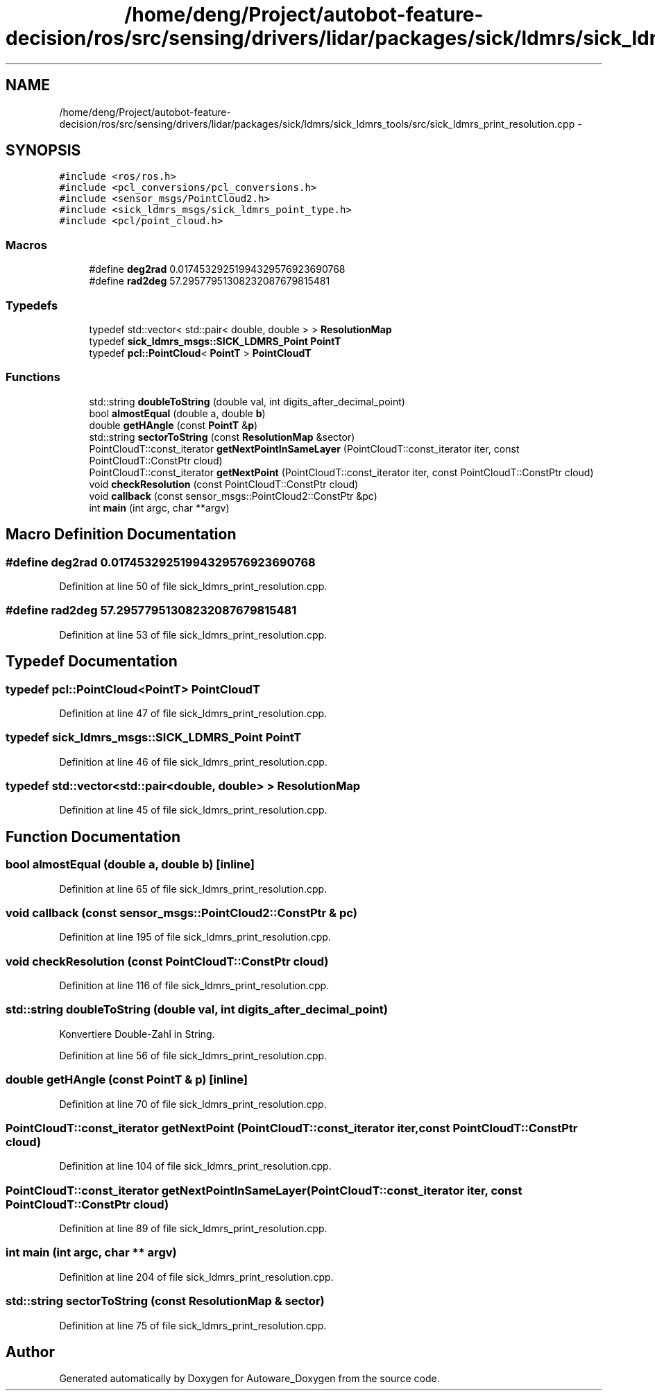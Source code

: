 .TH "/home/deng/Project/autobot-feature-decision/ros/src/sensing/drivers/lidar/packages/sick/ldmrs/sick_ldmrs_tools/src/sick_ldmrs_print_resolution.cpp" 3 "Fri May 22 2020" "Autoware_Doxygen" \" -*- nroff -*-
.ad l
.nh
.SH NAME
/home/deng/Project/autobot-feature-decision/ros/src/sensing/drivers/lidar/packages/sick/ldmrs/sick_ldmrs_tools/src/sick_ldmrs_print_resolution.cpp \- 
.SH SYNOPSIS
.br
.PP
\fC#include <ros/ros\&.h>\fP
.br
\fC#include <pcl_conversions/pcl_conversions\&.h>\fP
.br
\fC#include <sensor_msgs/PointCloud2\&.h>\fP
.br
\fC#include <sick_ldmrs_msgs/sick_ldmrs_point_type\&.h>\fP
.br
\fC#include <pcl/point_cloud\&.h>\fP
.br

.SS "Macros"

.in +1c
.ti -1c
.RI "#define \fBdeg2rad\fP   0\&.01745329251994329576923690768"
.br
.ti -1c
.RI "#define \fBrad2deg\fP   57\&.29577951308232087679815481"
.br
.in -1c
.SS "Typedefs"

.in +1c
.ti -1c
.RI "typedef std::vector< std::pair< double, double > > \fBResolutionMap\fP"
.br
.ti -1c
.RI "typedef \fBsick_ldmrs_msgs::SICK_LDMRS_Point\fP \fBPointT\fP"
.br
.ti -1c
.RI "typedef \fBpcl::PointCloud\fP< \fBPointT\fP > \fBPointCloudT\fP"
.br
.in -1c
.SS "Functions"

.in +1c
.ti -1c
.RI "std::string \fBdoubleToString\fP (double val, int digits_after_decimal_point)"
.br
.ti -1c
.RI "bool \fBalmostEqual\fP (double a, double \fBb\fP)"
.br
.ti -1c
.RI "double \fBgetHAngle\fP (const \fBPointT\fP &\fBp\fP)"
.br
.ti -1c
.RI "std::string \fBsectorToString\fP (const \fBResolutionMap\fP &sector)"
.br
.ti -1c
.RI "PointCloudT::const_iterator \fBgetNextPointInSameLayer\fP (PointCloudT::const_iterator iter, const PointCloudT::ConstPtr cloud)"
.br
.ti -1c
.RI "PointCloudT::const_iterator \fBgetNextPoint\fP (PointCloudT::const_iterator iter, const PointCloudT::ConstPtr cloud)"
.br
.ti -1c
.RI "void \fBcheckResolution\fP (const PointCloudT::ConstPtr cloud)"
.br
.ti -1c
.RI "void \fBcallback\fP (const sensor_msgs::PointCloud2::ConstPtr &pc)"
.br
.ti -1c
.RI "int \fBmain\fP (int argc, char **argv)"
.br
.in -1c
.SH "Macro Definition Documentation"
.PP 
.SS "#define deg2rad   0\&.01745329251994329576923690768"

.PP
Definition at line 50 of file sick_ldmrs_print_resolution\&.cpp\&.
.SS "#define rad2deg   57\&.29577951308232087679815481"

.PP
Definition at line 53 of file sick_ldmrs_print_resolution\&.cpp\&.
.SH "Typedef Documentation"
.PP 
.SS "typedef \fBpcl::PointCloud\fP<\fBPointT\fP> \fBPointCloudT\fP"

.PP
Definition at line 47 of file sick_ldmrs_print_resolution\&.cpp\&.
.SS "typedef \fBsick_ldmrs_msgs::SICK_LDMRS_Point\fP \fBPointT\fP"

.PP
Definition at line 46 of file sick_ldmrs_print_resolution\&.cpp\&.
.SS "typedef std::vector<std::pair<double, double> > \fBResolutionMap\fP"

.PP
Definition at line 45 of file sick_ldmrs_print_resolution\&.cpp\&.
.SH "Function Documentation"
.PP 
.SS "bool almostEqual (double a, double b)\fC [inline]\fP"

.PP
Definition at line 65 of file sick_ldmrs_print_resolution\&.cpp\&.
.SS "void callback (const sensor_msgs::PointCloud2::ConstPtr & pc)"

.PP
Definition at line 195 of file sick_ldmrs_print_resolution\&.cpp\&.
.SS "void checkResolution (const PointCloudT::ConstPtr cloud)"

.PP
Definition at line 116 of file sick_ldmrs_print_resolution\&.cpp\&.
.SS "std::string doubleToString (double val, int digits_after_decimal_point)"
Konvertiere Double-Zahl in String\&. 
.PP
Definition at line 56 of file sick_ldmrs_print_resolution\&.cpp\&.
.SS "double getHAngle (const \fBPointT\fP & p)\fC [inline]\fP"

.PP
Definition at line 70 of file sick_ldmrs_print_resolution\&.cpp\&.
.SS "PointCloudT::const_iterator getNextPoint (PointCloudT::const_iterator iter, const PointCloudT::ConstPtr cloud)"

.PP
Definition at line 104 of file sick_ldmrs_print_resolution\&.cpp\&.
.SS "PointCloudT::const_iterator getNextPointInSameLayer (PointCloudT::const_iterator iter, const PointCloudT::ConstPtr cloud)"

.PP
Definition at line 89 of file sick_ldmrs_print_resolution\&.cpp\&.
.SS "int main (int argc, char ** argv)"

.PP
Definition at line 204 of file sick_ldmrs_print_resolution\&.cpp\&.
.SS "std::string sectorToString (const \fBResolutionMap\fP & sector)"

.PP
Definition at line 75 of file sick_ldmrs_print_resolution\&.cpp\&.
.SH "Author"
.PP 
Generated automatically by Doxygen for Autoware_Doxygen from the source code\&.
